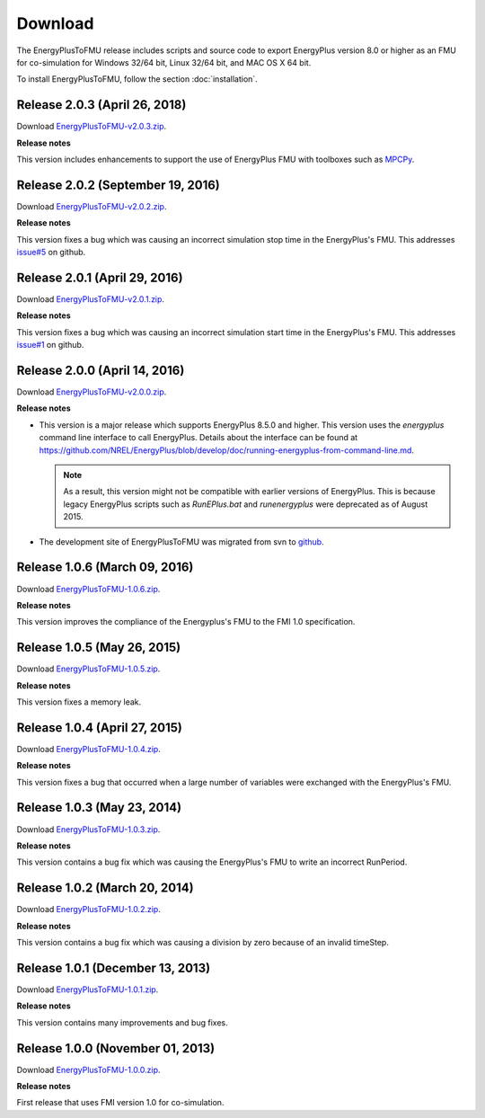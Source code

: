 .. highlight:: rest

.. _download:

Download
========

The EnergyPlusToFMU release includes scripts and source code to export 
EnergyPlus version 8.0 or higher as an FMU for co-simulation for Windows 32/64 bit, Linux 32/64 bit, and MAC OS X 64 bit.

To install EnergyPlusToFMU, follow the section :doc:`installation`. 

Release 2.0.3 (April 26, 2018)
------------------------------

Download `EnergyPlusToFMU-v2.0.3.zip <https://github.com/lbl-srg/EnergyplusToFMU/releases/download/v2.0.3/EnergyPlusToFMU-v2.0.3.zip>`_. 

**Release notes**

This version includes enhancements to support the use of EnergyPlus FMU with toolboxes such as `MPCPy <https://github.com/lbl-srg/MPCPy>`_. 

Release 2.0.2 (September 19, 2016)
----------------------------------

Download `EnergyPlusToFMU-v2.0.2.zip <https://github.com/lbl-srg/EnergyplusToFMU/releases/download/v2.0.2/EnergyPlusToFMU-v2.0.2.zip>`_. 

**Release notes**

This version fixes a bug which was causing an incorrect simulation stop time in the EnergyPlus's FMU. 
This addresses `issue#5 <https://github.com/lbl-srg/EnergyPlusToFMU/issues/5/>`_ on github.

Release 2.0.1 (April 29, 2016)
------------------------------

Download `EnergyPlusToFMU-v2.0.1.zip <https://github.com/lbl-srg/EnergyplusToFMU/releases/download/v2.0.1/EnergyPlusToFMU-v2.0.1.zip>`_. 

**Release notes**

This version fixes a bug which was causing an incorrect simulation start time in the EnergyPlus's FMU. 
This addresses `issue#1 <https://github.com/lbl-srg/EnergyPlusToFMU/issues/1/>`_ on github.

Release 2.0.0 (April 14, 2016)
------------------------------

Download `EnergyPlusToFMU-v2.0.0.zip <https://github.com/lbl-srg/EnergyplusToFMU/releases/download/v2.0.0/EnergyPlusToFMU-v2.0.0.zip>`_. 

**Release notes**

* This version is a major release which supports EnergyPlus 8.5.0 and higher. This version uses the `energyplus` command line interface to call EnergyPlus. Details about the interface can be found at https://github.com/NREL/EnergyPlus/blob/develop/doc/running-energyplus-from-command-line.md. 

  .. note:: As a result, this version might not be compatible with earlier versions of EnergyPlus. This is because legacy EnergyPlus scripts such as `RunEPlus.bat` and `runenergyplus` were deprecated as of August 2015.

* The development site of EnergyPlusToFMU was migrated from svn to `github <https://github.com/lbl-srg/EnergyplusToFMU>`_.

Release 1.0.6 (March 09, 2016)
------------------------------

Download `EnergyPlusToFMU-1.0.6.zip <http://simulationresearch.lbl.gov/fmu/EnergyPlus/export/releases/1.0.6/EnergyPlusToFMU-1.0.6.zip>`_. 

**Release notes**

This version improves the compliance of the Energyplus's FMU to the FMI 1.0 specification.


Release 1.0.5 (May 26, 2015)
------------------------------

Download `EnergyPlusToFMU-1.0.5.zip <http://simulationresearch.lbl.gov/fmu/EnergyPlus/export/releases/1.0.5/EnergyPlusToFMU-1.0.5.zip>`_. 

**Release notes**

This version fixes a memory leak.

Release 1.0.4 (April 27, 2015)
------------------------------

Download `EnergyPlusToFMU-1.0.4.zip <http://simulationresearch.lbl.gov/fmu/EnergyPlus/export/releases/1.0.4/EnergyPlusToFMU-1.0.4.zip>`_. 

**Release notes**

This version fixes a bug that occurred when a large number of variables were exchanged with the EnergyPlus's FMU.

Release 1.0.3 (May 23, 2014)
---------------------------------

Download `EnergyPlusToFMU-1.0.3.zip <http://simulationresearch.lbl.gov/fmu/EnergyPlus/export/releases/1.0.3/EnergyPlusToFMU-1.0.3.zip>`_. 

**Release notes**

This version contains a bug fix which was causing the EnergyPlus's FMU to write an incorrect RunPeriod.


Release 1.0.2 (March 20, 2014)
---------------------------------

Download `EnergyPlusToFMU-1.0.2.zip <http://simulationresearch.lbl.gov/fmu/EnergyPlus/export/releases/1.0.2/EnergyPlusToFMU-1.0.2.zip>`_. 

**Release notes**

This version contains a bug fix which was causing a division by zero because of an invalid timeStep.


Release 1.0.1 (December 13, 2013)
---------------------------------

Download `EnergyPlusToFMU-1.0.1.zip <http://simulationresearch.lbl.gov/fmu/EnergyPlus/export/releases/1.0.1/EnergyPlusToFMU-1.0.1.zip>`_. 

**Release notes**

This version contains many improvements and bug fixes.


Release 1.0.0 (November 01, 2013)
---------------------------------

Download `EnergyPlusToFMU-1.0.0.zip <http://simulationresearch.lbl.gov/fmu/EnergyPlus/export/releases/1.0.0/EnergyPlusToFMU-1.0.0.zip>`_. 

**Release notes**

First release that uses FMI version 1.0 for co-simulation.

